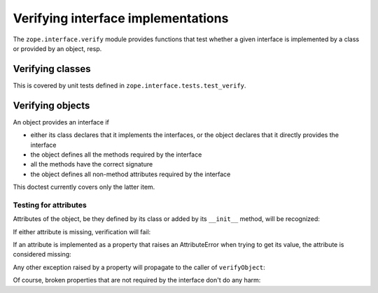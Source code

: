 ===================================
Verifying interface implementations
===================================

The ``zope.interface.verify`` module provides functions that test whether a
given interface is implemented by a class or provided by an object, resp.


Verifying classes
=================

This is covered by unit tests defined in ``zope.interface.tests.test_verify``.


Verifying objects
=================

An object provides an interface if

- either its class declares that it implements the interfaces, or the object
  declares that it directly provides the interface

- the object defines all the methods required by the interface

- all the methods have the correct signature

- the object defines all non-method attributes required by the interface

This doctest currently covers only the latter item.

Testing for attributes
----------------------

Attributes of the object, be they defined by its class or added by its
``__init__`` method, will be recognized:

.. doctest::

   >>> from zope.interface import Interface, Attribute, implements
   >>> from zope.interface.exceptions import BrokenImplementation
   >>> class IFoo(Interface):
   ...     x = Attribute("The X attribute")
   ...     y = Attribute("The Y attribute")

   >>> class Foo(object):
   ...     implements(IFoo)
   ...     x = 1
   ...     def __init__(self):
   ...         self.y = 2

   >>> from zope.interface.verify import verifyObject
   >>> verifyObject(IFoo, Foo())
   True

If either attribute is missing, verification will fail:

.. doctest::

   >>> class Foo(object):
   ...     implements(IFoo)
   ...     x = 1
   >>> try: #doctest: +NORMALIZE_WHITESPACE +ELLIPSIS
   ...     verifyObject(IFoo, Foo())
   ... except BrokenImplementation, e:
   ...     print str(e)
   An object has failed to implement interface <InterfaceClass ...IFoo>
   <BLANKLINE>
           The y attribute was not provided.
   <BLANKLINE>
   >>> class Foo(object):
   ...     implements(IFoo)
   ...     def __init__(self):
   ...         self.y = 2
   >>> try: #doctest: +NORMALIZE_WHITESPACE +ELLIPSIS
   ...     verifyObject(IFoo, Foo())
   ... except BrokenImplementation, e:
   ...     print str(e)
   An object has failed to implement interface <InterfaceClass ...IFoo>
   <BLANKLINE>
           The x attribute was not provided.
   <BLANKLINE>

If an attribute is implemented as a property that raises an AttributeError
when trying to get its value, the attribute is considered missing:

.. doctest::

   >>> class IFoo(Interface):
   ...     x = Attribute('The X attribute')
   >>> class Foo(object):
   ...     implements(IFoo)
   ...     @property
   ...     def x(self):
   ...         raise AttributeError
   >>> try: #doctest: +NORMALIZE_WHITESPACE +ELLIPSIS
   ...     verifyObject(IFoo, Foo())
   ... except BrokenImplementation, e:
   ...     print str(e)
   An object has failed to implement interface <InterfaceClass ...IFoo>
   <BLANKLINE>
           The x attribute was not provided.
   <BLANKLINE>

Any other exception raised by a property will propagate to the caller of
``verifyObject``:

.. doctest::

   >>> class Foo(object):
   ...     implements(IFoo)
   ...     @property
   ...     def x(self):
   ...         raise Exception
   >>> verifyObject(IFoo, Foo())
   Traceback (most recent call last):
   Exception

Of course, broken properties that are not required by the interface don't do
any harm:

.. doctest::

   >>> class Foo(object):
   ...     implements(IFoo)
   ...     x = 1
   ...     @property
   ...     def y(self):
   ...         raise Exception
   >>> verifyObject(IFoo, Foo())
   True
